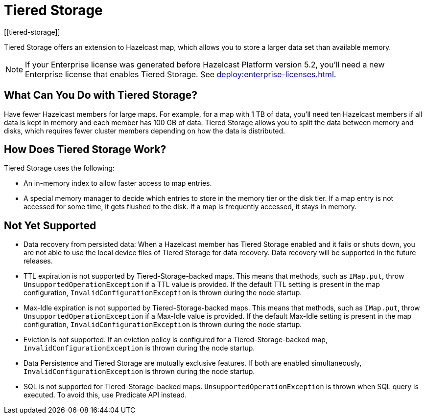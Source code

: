 = Tiered Storage
:description: Tiered Storage offers an extension to Hazelcast map, which allows you to store a larger data set than available memory.
:page-aliases: ROOT:tiered-storage.adoc[]
:page-beta: true
:page-enterprise: true
[[tiered-storage]]

{description}

NOTE: If your Enterprise license was generated before Hazelcast Platform version 5.2, you'll need a new Enterprise license that enables Tiered Storage. See xref:deploy:enterprise-licenses.adoc[].

== What Can You Do with Tiered Storage?

Have fewer Hazelcast members for large maps. For example, for a map with 1 TB of data, you'll need
ten Hazelcast members if all data is kept in memory and each member has 100 GB of data. Tiered Storage allows you to split the data between memory and disks, which requires fewer cluster members depending on how the data is distributed.


== How Does Tiered Storage Work?

Tiered Storage uses the following:

* An in-memory index to allow faster access to map entries.
* A special memory manager to decide which entries to store in the memory tier or the disk tier. If a map entry is not accessed for some time, it gets flushed to the disk. If a map is frequently accessed, it stays in memory.

== Not Yet Supported

- Data recovery from persisted data: When a Hazelcast member has Tiered Storage enabled and it fails or shuts down, you are not able to use the local device files of Tiered Storage for data recovery. Data recovery will be supported in the future releases.

- TTL expiration is not supported by Tiered-Storage-backed maps. This means that methods, such as `IMap.put`, throw `UnsupportedOperationException` if a TTL value is provided. If the default TTL setting is present in the map configuration, `InvalidConfigurationException` is thrown during the node startup.

- Max-Idle expiration is not supported by Tiered-Storage-backed maps. This means that methods, such as `IMap.put`, throw `UnsupportedOperationException` if a Max-Idle value is provided. If the default Max-Idle setting is present in the map configuration, `InvalidConfigurationException` is thrown during the node startup.

- Eviction is not supported. If an eviction policy is configured for a Tiered-Storage-backed map, `InvalidConfigurationException` is thrown during the node startup.

- Data Persistence and Tiered Storage are mutually exclusive features. If both are enabled simultaneously, `InvalidConfigurationException` is thrown during the node startup.

- SQL is not supported for Tiered-Storage-backed maps. `UnsupportedOperationException` is thrown when SQL query is executed. To avoid this, use Predicate API instead.
